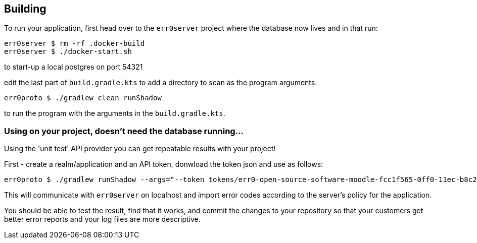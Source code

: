 == Building

To run your application, first head over to the `err0server` project where the database now lives and in that run:

```
err0server $ rm -rf .docker-build
err0server $ ./docker-start.sh
```

to start-up a local postgres on port 54321

edit the last part of ``build.gradle.kts`` to add a directory to scan
as the program arguments.

```
err0proto $ ./gradlew clean runShadow
```

to run the program with the arguments in the ``build.gradle.kts``.

=== Using on your project, doesn't need the database running...

Using the 'unit test' API provider you can get repeatable results with your project!

First - create a realm/application and an API token, donwload the token json and use as follows:

```
err0proto $ ./gradlew runShadow --args="--token tokens/err0-open-source-software-moodle-fcc1f565-0ff0-11ec-b8c2-a63d063ada96.json /your/local/path/to/your/local/git/repo"
```

This will communicate with ```err0server``` on localhost and import error
codes according to the server's policy for the application.

You should be able to test the result, find that it works, and commit the changes to your
repository so that your customers get better error reports and your log
files are more descriptive.